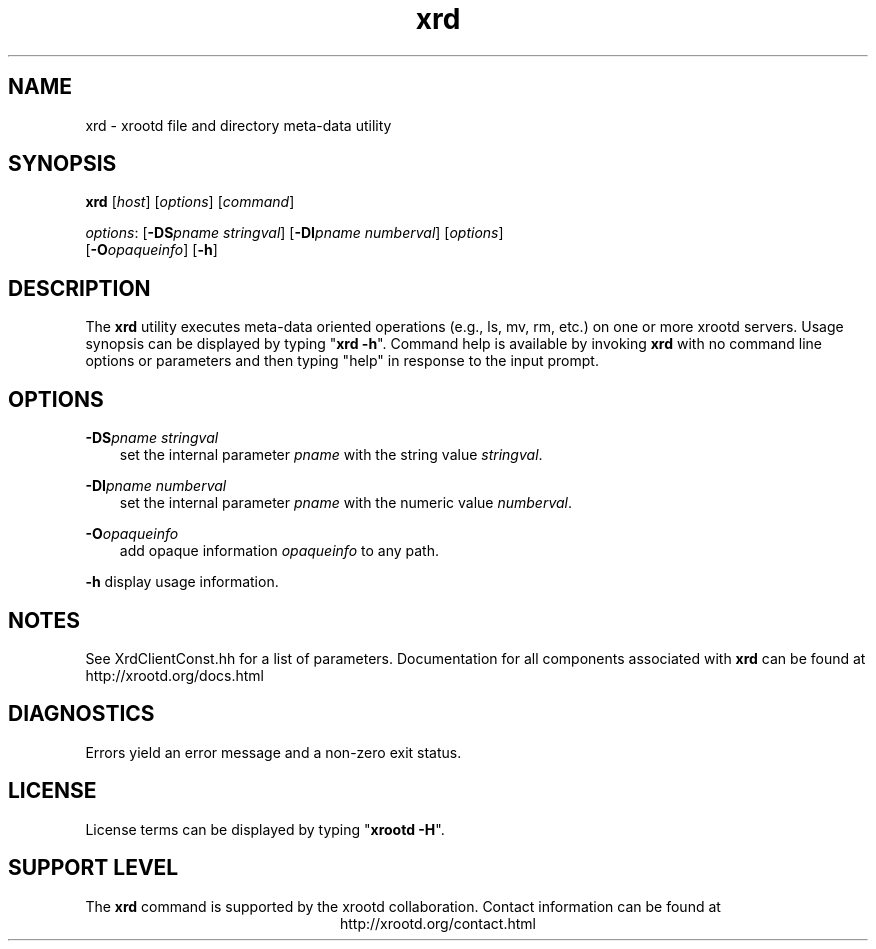 .TH xrd 1 "8 March 2011"
.SH NAME
xrd - xrootd file and directory meta-data utility
.SH SYNOPSIS
.nf

\fBxrd\fR [\fIhost\fR] [\fIoptions\fR] [\fIcommand\fR]

\fIoptions\fR: [\fB-DS\fR\fIpname stringval\fR] [\fB-DI\fR\fIpname numberval\fR] [\fIoptions\fR]
         [\fB-O\fR\fIopaqueinfo\fR] [\fB-h\fR]
.fi
.br
.ad l
.SH DESCRIPTION
The \fBxrd\fR utility executes meta-data oriented operations
(e.g., ls, mv, rm, etc.) on one or more xrootd servers.
Usage synopsis can be displayed by typing "\fBxrd -h\fR". Command help
is available by invoking \fBxrd\fR with no command line options or parameters
and then typing "help" in response to the input prompt.
.SH OPTIONS
\fB-DS\fR\fIpname stringval\fR
.RS 3
set the internal parameter \fIpname\fR with the string value \fIstringval\fR.

.RE
\fB-DI\fR\fIpname numberval\fR
.RS 3
set the internal parameter \fIpname\fR with the numeric value \fInumberval\fR.

.RE
\fB-O\fR\fIopaqueinfo\fR
.RS 3
add opaque information \fIopaqueinfo\fR to any path.

.RE
\fB-h\fR    display usage information.
.SH NOTES
See XrdClientConst.hh for a list of parameters.
Documentation for all components associated with \fBxrd\fR can be found at
http://xrootd.org/docs.html
.SH DIAGNOSTICS
Errors yield an error message and a non-zero exit status.
.SH LICENSE
License terms can be displayed by typing "\fBxrootd -H\fR".
.SH SUPPORT LEVEL
The \fBxrd\fR command is supported by the xrootd collaboration.
Contact information can be found at
.ce
http://xrootd.org/contact.html
